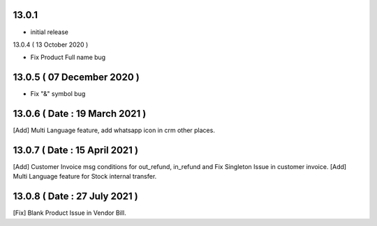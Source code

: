 13.0.1 
-------

- initial release

13.0.4 ( 13 October 2020 )

- Fix Product Full name bug


13.0.5 ( 07 December 2020 )
---------------------------

- Fix "&" symbol bug

13.0.6 ( Date : 19 March 2021 )
-------------------------------

[Add] Multi Language feature, add whatsapp icon in crm other places.

13.0.7 ( Date : 15 April 2021 )
-------------------------------

[Add] Customer Invoice msg conditions for out_refund, in_refund and Fix Singleton Issue in customer invoice.
[Add] Multi Language feature for Stock internal transfer.

13.0.8 ( Date : 27 July 2021 )
------------------------------

[Fix] Blank Product Issue in Vendor Bill.
